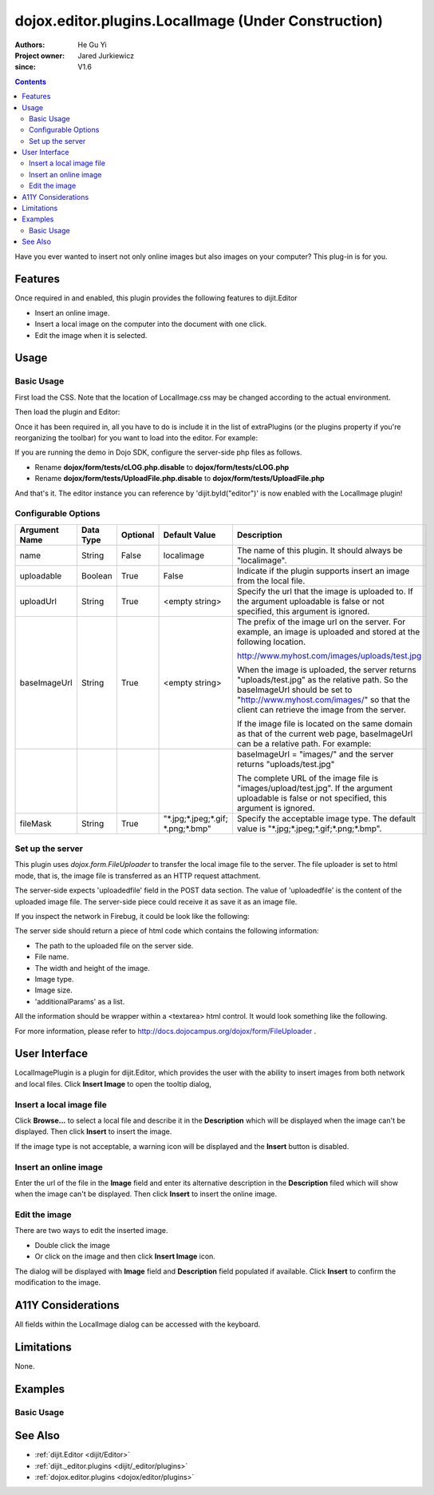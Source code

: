 .. _dojox/editor/plugins/LocalImage:

====================================================
dojox.editor.plugins.LocalImage (Under Construction)
====================================================

:Authors: He Gu Yi
:Project owner: Jared Jurkiewicz
:since: V1.6

.. contents ::
    :depth: 2

Have you ever wanted to insert not only online images but also images on your computer? This plug-in is for you.

Features
========

Once required in and enabled, this plugin provides the following features to dijit.Editor

* Insert an online image.
* Insert a local image on the computer into the document with one click.
* Edit the image when it is selected.


Usage
=====

Basic Usage
-----------

First load the CSS. Note that the location of LocalImage.css may be changed according to the actual environment.

.. css ::

    @import "dojox/form/resources/FileUploader.css";
    @import "dojox/editor/plugins/resources/css/LocalImage.css";

Then load the plugin and Editor:

.. js ::

    dojo.require("dijit.Editor");
    dojo.require("dojox.editor.plugins.LocalImage");


Once it has been required in, all you have to do is include it in the list of extraPlugins (or the plugins property if you're reorganizing the toolbar) for you want to load into the editor.  For example:

.. html ::

  <div data-dojo-type="dijit.Editor" id="editor1"
  		data-dojo-props="extraPlugins:[{name: 'LocalImage', uploadable: true, uploadUrl: '../../form/tests/UploadFile.php', baseImageUrl: '../../form/tests/', fileMask: '*.jpg;*.jpeg;*.gif;*.png;*.bmp'}]">
  	...
  </div>

If you are running the demo in Dojo SDK, configure the server-side php files as follows.

* Rename **dojox/form/tests/cLOG.php.disable** to **dojox/form/tests/cLOG.php**
* Rename **dojox/form/tests/UploadFile.php.disable** to **dojox/form/tests/UploadFile.php**

And that's it. The editor instance you can reference by 'dijit.byId("editor")' is now enabled with the LocalImage plugin!

Configurable Options
--------------------

========================  =================  ============  =======================  ===================================================================================
Argument Name             Data Type          Optional      Default Value            Description
========================  =================  ============  =======================  ===================================================================================
name                      String             False         localimage               The name of this plugin. It should always be "localimage".
uploadable                Boolean            True          False                    Indicate if the plugin supports insert an image from the local file.
uploadUrl                 String             True          <empty string>           Specify the url that the image is uploaded to.
                                                                                    If the argument uploadable is false or not specified, this argument is ignored.
baseImageUrl              String             True          <empty string>           The prefix of the image url on the server.
                                                                                    For example, an image is uploaded and stored at the following location.

                                                                                    http://www.myhost.com/images/uploads/test.jpg

                                                                                    When the image is uploaded, the server returns "uploads/test.jpg" as
                                                                                    the relative path. So the baseImageUrl should be set to
                                                                                    "http://www.myhost.com/images/" so that the client can retrieve the image from
                                                                                    the server.

                                                                                    If the image file is located on the same domain as that of the current
                                                                                    web page, baseImageUrl can be a relative path. For example:
\
                                                                                    baseImageUrl = "images/" and the server returns "uploads/test.jpg"

                                                                                    The complete URL of the image file is "images/upload/test.jpg".
                                                                                    If the argument uploadable is false or not specified, this argument is ignored.
fileMask                  String             True          "\*.jpg;\*.jpeg;\*.gif;  Specify the acceptable image type.
                                                           \*.png;\*.bmp"           The default value is "\*.jpg;\*.jpeg;\*.gif;\*.png;\*.bmp".
========================  =================  ============  =======================  ===================================================================================

Set up the server
-----------------

This plugin uses *dojox.form.FileUploader* to transfer the local image file to the server. The file uploader is set to html mode, that is, the image file is transferred as an HTTP request attachment.

The server-side expects 'uploadedfile' field in the POST data section. The value of 'uploadedfile' is the content of the uploaded image file. The server-side piece could receive it as save it as an image file.

If you inspect the network in Firebug, it could be look like the following:

.. html ::

  Content-Type: multipart/form-data; boundary=---------------------------313223033317673
  Content-Length: 2457
  
  -----------------------------313223033317673
  Content-Disposition: form-data; name="uploadedfile"; filename="test.gif"
  Content-Type: image/gif
  
  GIF87a?[image file byte data here]
  -----------------------------313223033317673--

The server side should return a piece of html code which contains the following information:

* The path to the uploaded file on the server side.
* File name.
* The width and height of the image.
* Image type.
* Image size.
* 'additionalParams' as a list.

All the information should be wrapper within a <textarea> html control. It would look something like the following.

.. html ::

  <textarea>{"file":"..\/tests\/uploads\/1079.gif","name":"1079.gif","width":400,"height":118,"type":"gif","size":2260,"additionalParams":[]}</textarea>

For more information, please refer to http://docs.dojocampus.org/dojox/form/FileUploader .

User Interface
==============

LocalImagePlugin is a plugin for dijit.Editor, which provides the user with the ability to insert images from both network and local files. Click **Insert Image** to open the tooltip dialog,

.. image :: LocalImage.png

Insert a local image file
-------------------------

Click **Browse...** to select a local file and describe it in the **Description** which will be displayed when the image can't be displayed. Then click **Insert** to insert the image.

.. image :: BrowseLocal.png

If the image type is not acceptable, a warning icon will be displayed and the **Insert** button is disabled.

.. image :: Warning.png

Insert an online image
----------------------

Enter the url of the file in the **Image** field and enter its alternative description in the **Description** filed which will show when the image can't be displayed. Then click **Insert** to insert the online image.

.. image :: InsertOnline.png

Edit the image
--------------

There are two ways to edit the inserted image.

* Double click the image
* Or click on the image and then click **Insert Image** icon.

The dialog will be displayed with **Image** field and **Description** field populated if available. Click **Insert** to confirm the modification to the image.

.. image :: EditImage.png

A11Y Considerations
===================

All fields within the LocalImage dialog can be accessed with the keyboard.

Limitations
===========

None.

Examples
========

Basic Usage
-----------

.. code-example::
  :djConfig: parseOnLoad: true
  :version: 1.6

  .. js ::

      dojo.require("dijit.Editor");
      dojo.require("dojox.editor.plugins.LocalImage");

  .. css ::

      @import "{{baseUrl}}dojox/editor/plugins/resources/css/LocalImage.css";
      @import "{{baseUrl}}dojox/form/resources/FileUploader.css";
    
  .. html ::

    <div data-dojo-type="dijit.Editor" id="editor1" data-dojo-props="extraPlugins:[{name: 'LocalImage', uploadable: true, uploadUrl: '../../form/tests/UploadFile.php', baseImageUrl: '../../form/tests/', fileMask: '*.jpg;*.jpeg;*.gif;*.png;*.bmp'}]">
    <div>
    <br>
    blah blah & blah!
    <br>
    </div>
    <br>
    <table>
    <tbody>
    <tr>
    <td style="border-style:solid; border-width: 2px; border-color: gray;">One cell</td>
    <td style="border-style:solid; border-width: 2px; border-color: gray;">
    Two cell
    </td>
    </tr>
    </tbody>
    </table>
    <ul>
    <li>item one</li>
    <li>
    item two
    </li>
    </ul>
    </div>

See Also
========

* :ref:`dijit.Editor <dijit/Editor>`
* :ref:`dijit._editor.plugins <dijit/_editor/plugins>`
* :ref:`dojox.editor.plugins <dojox/editor/plugins>`
